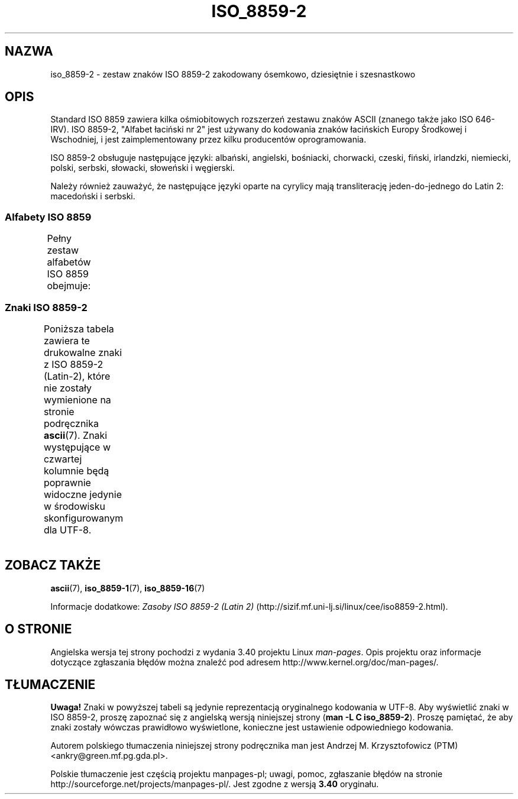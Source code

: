 .\" t
.\" Copyright 1999 Roman Maurer (roman.maurer@hermes.si)
.\" Copyright 1993-1995 Daniel Quinlan (quinlan@yggdrasil.com)
.\"
.\" This is free documentation; you can redistribute it and/or
.\" modify it under the terms of the GNU General Public License as
.\" published by the Free Software Foundation; either version 2 of
.\" the License, or (at your option) any later version.
.\"
.\" The GNU General Public License's references to "object code"
.\" and "executables" are to be interpreted as the output of any
.\" document formatting or typesetting system, including
.\" intermediate and printed output.
.\"
.\" This manual is distributed in the hope that it will be useful,
.\" but WITHOUT ANY WARRANTY; without even the implied warranty of
.\" MERCHANTABILITY or FITNESS FOR A PARTICULAR PURPOSE.  See the
.\" GNU General Public License for more details.
.\"
.\" You should have received a copy of the GNU General Public
.\" License along with this manual; if not, write to the Free
.\" Software Foundation, Inc., 59 Temple Place, Suite 330, Boston, MA 02111,
.\" USA.
.\"
.\" Slightly rearranged, aeb, 950713
.\" Updated, dpo, 990531
.\"*******************************************************************
.\"
.\" This file was generated with po4a. Translate the source file.
.\"
.\"*******************************************************************
.\" This file is distributed under the same license as original manpage
.\" Copyright of the original manpage:
.\" Copyright © 1999 Roman Maurer, 1993-1995 Daniel Quinlan (GPL-2+)
.\" Copyright © of Polish translation:
.\" Andrzej M. Krzysztofowicz (PTM) <ankry@green.mf.pg.gda.pl>, 2001, 2003.
.TH ISO_8859\-2 7 25\-11\-2007 Linux "Podręcznik programisty Linuksa"
.nh
.SH NAZWA
iso_8859\-2 \- zestaw znaków ISO 8859\-2 zakodowany ósemkowo, dziesiętnie i
szesnastkowo
.SH OPIS
Standard ISO 8859 zawiera kilka ośmiobitowych rozszerzeń zestawu znaków
ASCII (znanego także jako ISO 646\-IRV). ISO 8859\-2, "Alfabet łaciński nr 2"
jest używany do kodowania znaków łacińskich Europy Środkowej i Wschodniej, i
jest zaimplementowany przez kilku producentów oprogramowania.
.P
ISO 8859\-2 obsługuje następujące języki: albański, angielski, bośniacki,
chorwacki, czeski, fiński, irlandzki, niemiecki, polski, serbski, słowacki,
słoweński i węgierski.
.P
Należy również zauważyć, że następujące języki oparte na cyrylicy mają
transliterację jeden\-do\-jednego do Latin 2: macedoński i serbski.
.SS "Alfabety ISO 8859"
Pełny zestaw alfabetów ISO 8859 obejmuje:
.TS
l l.
ISO 8859\-1	języki zachodnioeuropejskie (Latin\-1)
ISO 8859\-2	języki środkowo\- i wschodnioeuropejskie (Latin\-2)
ISO 8859\-3	języki południowoeuropejskie i inne (Latin\-3)
ISO 8859\-4	języki skandynawskie i bałtyckie (Latin\-4)
ISO 8859\-5	łaciński/cyrylica
ISO 8859\-6	łaciński/arabski
ISO 8859\-7	łaciński/grecki
ISO 8859\-8	łaciński/hebrajski
ISO 8859\-9	Latin\-1 zmodyfikowany dla tureckiego (Latin\-5)
ISO 8859\-10	języki nordyckie, lapoński i eskimoski (Latin\-6)
ISO 8859\-11	łaciński/tajlandzki
ISO 8859\-13	języki wybrzeża bałtyckiego (Latin\-7)
ISO 8859\-14	celtycki (Latin\-8)
ISO 8859\-15	języki zachodnioeuropejskie (Latin\-9)
ISO 8859\-16	rumuński (Latin\-10)
.TE
.SS "Znaki ISO 8859\-2"
Poniższa tabela zawiera te drukowalne znaki z ISO 8859\-2 (Latin\-2), które
nie zostały wymienione na stronie podręcznika \fBascii\fP(7).  Znaki
występujące w czwartej kolumnie będą poprawnie widoczne jedynie w środowisku
skonfigurowanym dla UTF\-8.
.TS
l l l c lp-1.
ós.	dzies.	szes.	zn.	opis
_
240	160	A0	\ 	NO\-BREAK SPACE
241	161	A1	Ą	LATIN CAPITAL LETTER A WITH OGONEK
242	162	A2	˘	BREVE
243	163	A3	Ł	LATIN CAPITAL LETTER L WITH STROKE
244	164	A4	¤	CURRENCY SIGN
245	165	A5	Ľ	LATIN CAPITAL LETTER L WITH CARON
246	166	A6	Ś	LATIN CAPITAL LETTER S WITH ACUTE
247	167	A7	§	SECTION SIGN
250	168	A8	¨	DIAERESIS
251	169	A9	Š	LATIN CAPITAL LETTER S WITH CARON
252	170	AA	Ş	LATIN CAPITAL LETTER S WITH CEDILLA
253	171	AB	Ť	LATIN CAPITAL LETTER T WITH CARON
254	172	AC	Ź	LATIN CAPITAL LETTER Z WITH ACUTE
255	173	AD	­\[shc]	SOFT HYPHEN
256	174	AE	Ž	LATIN CAPITAL LETTER Z WITH CARON
257	175	AF	Ż	LATIN CAPITAL LETTER Z WITH DOT ABOVE
260	176	B0	°	DEGREE SIGN
261	177	B1	ą	LATIN SMALL LETTER A WITH OGONEK
262	178	B2	˛	OGONEK
263	179	B3	ł	LATIN SMALL LETTER L WITH STROKE
264	180	B4	´	ACUTE ACCENT
265	181	B5	ľ	LATIN SMALL LETTER L WITH CARON
266	182	B6	ś	LATIN SMALL LETTER S WITH ACUTE
267	183	B7	ˇ	CARON
270	184	B8	¸	CEDILLA
271	185	B9	š	LATIN SMALL LETTER S WITH CARON
272	186	BA	ş	LATIN SMALL LETTER S WITH CEDILLA
273	187	BB	ť	LATIN SMALL LETTER T WITH CARON
274	188	BC	ź	LATIN SMALL LETTER Z WITH ACUTE
275	189	BD	˝	DOUBLE ACUTE ACCENT
276	190	BE	ž	LATIN SMALL LETTER Z WITH CARON
277	191	BF	ż	LATIN SMALL LETTER Z WITH DOT ABOVE
300	192	C0	Ŕ	LATIN CAPITAL LETTER R WITH ACUTE
301	193	C1	Á	LATIN CAPITAL LETTER A WITH ACUTE
302	194	C2	Â	LATIN CAPITAL LETTER A WITH CIRCUMFLEX
303	195	C3	Ă	LATIN CAPITAL LETTER A WITH BREVE
304	196	C4	Ä	LATIN CAPITAL LETTER A WITH DIAERESIS
305	197	C5	Ĺ	LATIN CAPITAL LETTER L WITH ACUTE
306	198	C6	Ć	LATIN CAPITAL LETTER C WITH ACUTE
307	199	C7	Ç	LATIN CAPITAL LETTER C WITH CEDILLA
310	200	C8	Č	LATIN CAPITAL LETTER C WITH CARON
311	201	C9	É	LATIN CAPITAL LETTER E WITH ACUTE
312	202	CA	Ę	LATIN CAPITAL LETTER E WITH OGONEK
313	203	CB	Ë	LATIN CAPITAL LETTER E WITH DIAERESIS
314	204	CC	Ě	LATIN CAPITAL LETTER E WITH CARON
315	205	CD	Í	LATIN CAPITAL LETTER I WITH ACUTE
316	206	CE	Î	LATIN CAPITAL LETTER I WITH CIRCUMFLEX
317	207	CF	Ď	LATIN CAPITAL LETTER D WITH CARON
320	208	D0	Đ	LATIN CAPITAL LETTER D WITH STROKE
321	209	D1	Ń	LATIN CAPITAL LETTER N WITH ACUTE
322	210	D2	Ň	LATIN CAPITAL LETTER N WITH CARON
323	211	D3	Ó	LATIN CAPITAL LETTER O WITH ACUTE
324	212	D4	Ô	LATIN CAPITAL LETTER O WITH CIRCUMFLEX
325	213	D5	Ő	LATIN CAPITAL LETTER O WITH DOUBLE ACUTE
326	214	D6	Ö	LATIN CAPITAL LETTER O WITH DIAERESIS
327	215	D7	×	MULTIPLICATION SIGN
330	216	D8	Ř	LATIN CAPITAL LETTER R WITH CARON
331	217	D9	Ů	LATIN CAPITAL LETTER U WITH RING ABOVE
332	218	DA	Ú	LATIN CAPITAL LETTER U WITH ACUTE
333	219	DB	Ű	LATIN CAPITAL LETTER U WITH DOUBLE ACUTE
334	220	DC	Ü	LATIN CAPITAL LETTER U WITH DIAERESIS
335	221	DD	Ý	LATIN CAPITAL LETTER Y WITH ACUTE
336	222	DE	Ţ	LATIN CAPITAL LETTER T WITH CEDILLA
337	223	DF	ß	LATIN SMALL LETTER SHARP S
340	224	E0	ŕ	LATIN SMALL LETTER R WITH ACUTE
341	225	E1	á	LATIN SMALL LETTER A WITH ACUTE
342	226	E2	â	LATIN SMALL LETTER A WITH CIRCUMFLEX
343	227	E3	ă	LATIN SMALL LETTER A WITH BREVE
344	228	E4	ä	LATIN SMALL LETTER A WITH DIAERESIS
345	229	E5	ĺ	LATIN SMALL LETTER L WITH ACUTE
346	230	E6	ć	LATIN SMALL LETTER C WITH ACUTE
347	231	E7	ç	LATIN SMALL LETTER C WITH CEDILLA
350	232	E8	č	LATIN SMALL LETTER C WITH CARON
351	233	E9	é	LATIN SMALL LETTER E WITH ACUTE
352	234	EA	ę	LATIN SMALL LETTER E WITH OGONEK
353	235	EB	ë	LATIN SMALL LETTER E WITH DIAERESIS
354	236	EC	ě	LATIN SMALL LETTER E WITH CARON
355	237	ED	í	LATIN SMALL LETTER I WITH ACUTE
356	238	EE	î	LATIN SMALL LETTER I WITH CIRCUMFLEX
357	239	EF	ď	LATIN SMALL LETTER D WITH CARON
360	240	F0	đ	LATIN SMALL LETTER D WITH STROKE
361	241	F1	ń	LATIN SMALL LETTER N WITH ACUTE
362	242	F2	ň	LATIN SMALL LETTER N WITH CARON
363	243	F3	ó	LATIN SMALL LETTER O WITH ACUTE
364	244	F4	ô	LATIN SMALL LETTER O WITH CIRCUMFLEX
365	245	F5	ő	LATIN SMALL LETTER O WITH DOUBLE ACUTE
366	246	F6	ö	LATIN SMALL LETTER O WITH DIAERESIS
367	247	F7	÷	DIVISION SIGN
370	248	F8	ř	LATIN SMALL LETTER R WITH CARON
371	249	F9	ů	LATIN SMALL LETTER U WITH RING ABOVE
372	250	FA	ú	LATIN SMALL LETTER U WITH ACUTE
373	251	FB	ű	LATIN SMALL LETTER U WITH DOUBLE ACUTE
374	252	FC	ü	LATIN SMALL LETTER U WITH DIAERESIS
375	253	FD	ý	LATIN SMALL LETTER Y WITH ACUTE
376	254	FE	ţ	LATIN SMALL LETTER T WITH CEDILLA
377	255	FF	˙	DOT ABOVE
.TE
.SH "ZOBACZ TAKŻE"
\fBascii\fP(7), \fBiso_8859\-1\fP(7), \fBiso_8859\-16\fP(7)
.P
Informacje dodatkowe: \fIZasoby ISO 8859\-2 (Latin 2)\fP
(http://sizif.mf.uni\-lj.si/linux/cee/iso8859\-2.html).
.SH "O STRONIE"
Angielska wersja tej strony pochodzi z wydania 3.40 projektu Linux
\fIman\-pages\fP. Opis projektu oraz informacje dotyczące zgłaszania błędów
można znaleźć pod adresem http://www.kernel.org/doc/man\-pages/.
.SH TŁUMACZENIE
\fBUwaga!\fP Znaki w powyższej tabeli są jedynie reprezentacją oryginalnego kodowania w UTF\-8. Aby wyświetlić znaki w ISO 8859\-2, proszę zapoznać się z angielską wersją niniejszej strony (\fBman \-L C iso_8859\-2\fP). Proszę pamiętać, że aby znaki zostały wówczas prawidłowo wyświetlone, konieczne jest ustawienie odpowiedniego kodowania.

.PP
Autorem polskiego tłumaczenia niniejszej strony podręcznika man jest
Andrzej M. Krzysztofowicz (PTM) <ankry@green.mf.pg.gda.pl>.
.PP
Polskie tłumaczenie jest częścią projektu manpages-pl; uwagi, pomoc, zgłaszanie błędów na stronie http://sourceforge.net/projects/manpages-pl/. Jest zgodne z wersją \fB 3.40 \fPoryginału.
